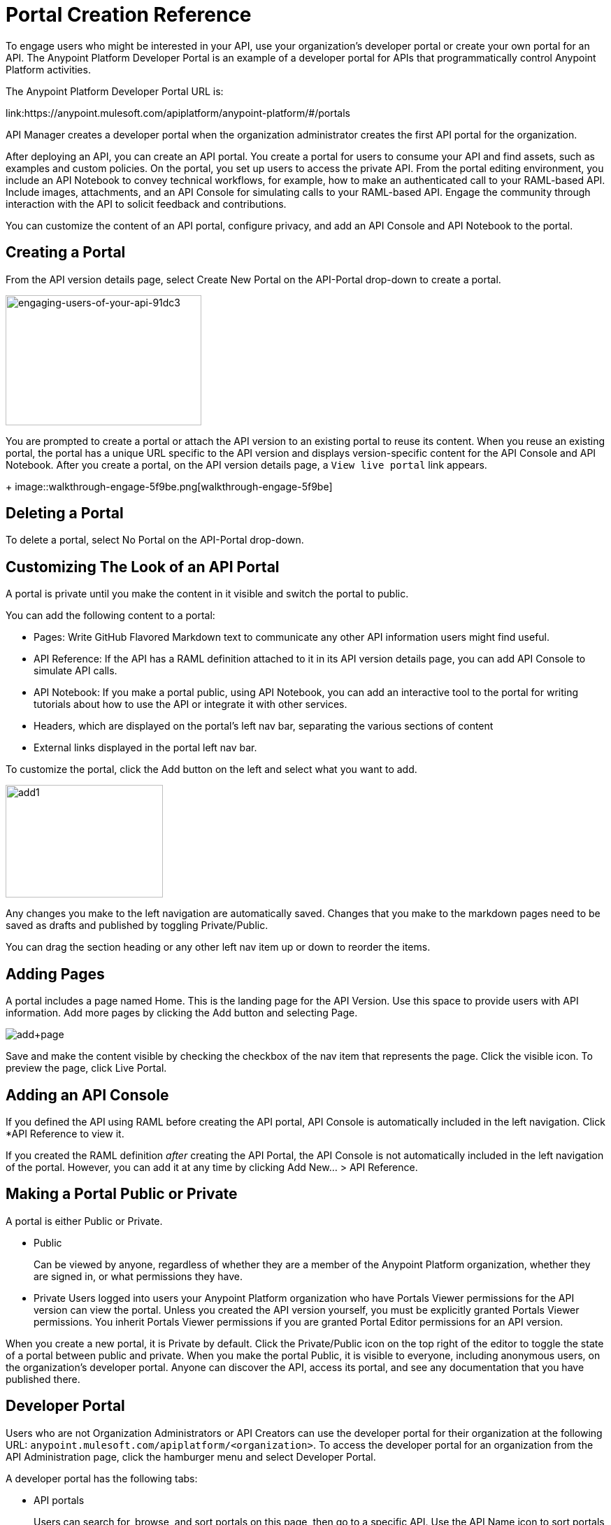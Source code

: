= Portal Creation Reference
:keywords: portal, notebook, terms, conditions

To engage users who might be interested in your API, use your organization's developer portal or create your own portal for an API. The Anypoint Platform Developer Portal is an example of a developer portal for APIs that programmatically control Anypoint Platform activities. 

The Anypoint Platform Developer Portal URL is:

link:https://anypoint.mulesoft.com/apiplatform/anypoint-platform/#/portals

API Manager creates a developer portal when the organization administrator creates the first API portal for the organization.

After deploying an API, you can create an API portal. You create a portal for users to consume your API and find assets, such as examples and custom policies. On the portal, you set up users to access the private API. From the portal editing environment, you include an API Notebook to convey technical workflows, for example, how to make an authenticated call to your RAML-based API. Include images, attachments, and an API Console for simulating calls to your RAML-based API. Engage the community through interaction with the API to solicit feedback and contributions.

You can customize the content of an API portal, configure privacy, and add an API Console and API Notebook to the portal.

== Creating a Portal

From the API version details page, select Create New Portal on the API-Portal drop-down to create a portal.

image::engaging-users-of-your-api-91dc3.png[engaging-users-of-your-api-91dc3,height=186,width=280]

You are prompted to create a portal or attach the API version to an existing portal to reuse its content. When you reuse an existing portal, the portal has a unique URL specific to the API version and displays version-specific content for the API Console and API Notebook. After you create a portal, on the API version details page, a `View live portal` link appears.
+
image::walkthrough-engage-5f9be.png[walkthrough-engage-5f9be]


== Deleting a Portal

To delete a portal, select No Portal on the API-Portal drop-down.

== Customizing The Look of an API Portal

A portal is private until you make the content in it visible and switch the portal to public.

You can add the following content to a portal:

* Pages: Write GitHub Flavored Markdown text to communicate any other API information users might find useful.
* API Reference: If the API has a RAML definition attached to it in its API version details page, you can add API Console to simulate API calls.
* API Notebook: If you make a portal public, using API Notebook, you can add an interactive tool to the portal for writing tutorials about how to use the API or integrate it with other services.
* Headers, which are displayed on the portal's left nav bar, separating the various sections of content
* External links displayed in the portal left nav bar.

To customize the portal, click the Add button on the left and select what you want to add.

image:add1.png[add1,height=161,width=225]

Any changes you make to the left navigation are automatically saved. Changes that you make to the markdown pages need to be saved as drafts and published by toggling Private/Public.

You can drag the section heading or any other left nav item up or down to reorder the items.

== Adding Pages

A portal includes a page named Home. This is the landing page for the API Version. Use this space to provide users with API information. Add more pages by clicking the Add button and selecting Page.

image:add+page.png[add+page]

Save and make the content visible by checking the checkbox of the nav item that represents the page. Click the visible icon. To preview the page, click Live Portal.

== Adding an API Console

If you defined the API using RAML before creating the API portal, API Console is automatically included in the left navigation. Click *API Reference to view it.

If you created the RAML definition _after_ creating the API Portal, the API Console is not automatically included in the left navigation of the portal. However, you can add it at any time by clicking Add New... > API Reference.

== Making a Portal Public or Private

A portal is either Public or Private.

* Public
+
Can be viewed by anyone, regardless of whether they are a member of the Anypoint Platform organization, whether they are signed in, or what permissions they have.
* Private
Users logged into users your Anypoint Platform organization who have Portals Viewer permissions for the API version can view the portal. Unless you created the API version yourself, you must be explicitly granted Portals Viewer permissions. You inherit Portals Viewer permissions if you are granted Portal Editor permissions for an API version.

When you create a new portal, it is Private by default. Click the Private/Public icon on the top right of the editor to toggle the state of a portal between public and private. When you make the portal Public, it is visible to everyone, including anonymous users, on the organization's developer portal. Anyone can discover the API, access its portal, and see any documentation that you have published there.

== Developer Portal

Users who are not Organization Administrators or API Creators can use the developer portal for their organization at the following URL: `anypoint.mulesoft.com/apiplatform/<organization>`. To access the developer portal for an organization from the API Administration page, click the hamburger menu and select Developer Portal.

A developer portal has the following tabs:

* API portals
+
Users can search for, browse, and sort portals on this page, then go to a specific API. Use the API Name icon to sort portals in ascending or descending alphabetical order.
+
image::engaging-users-of-your-api-cf71a.png[engaging-users-of-your-api-cf71a]
+
Anonymous users can view any API portals that you make public.
+
* My applications
+
Users can search for and sort the list of their applications approved to access the API. To manage an application, click an application name in the list. The My Applications page appears for the named application.
+
image::engaging-users-of-your-api-b2f1c.png[engaging-users-of-your-api-b2f1c]
+
Subject to role and permissions, you can use controls on the developer portal for performing the following tasks:

* Removing application access privileges
* Deleting the access privileges of the application
* Resetting the client ID and client secret
* Updating application properties, such as the name and URL
* Requesting a different SLA tier level of access for your application
* Viewing information about the application

== Skinning the Portal

Adjust the look and feel of an portal by clicking *Themes*. Add your own logo and choose the colors for the different elements in the top nav bar, either from a palette or by typing Hex color codes. The changes you make are reflected only in the portal.

=== Setting up a Universal Skin for API Portals

If you have multiple portals, you can set up a universal theme to apply to every portal in your organization and its business group. Go to the API Administration page, click the hamburger icon on the top-right of the screen and select Developer Portal Theme Settings.

image:universal+themes.png[universal+themes]

If you apply settings at the Master Organization level, the theme is used in the portals of all your business groups. If you apply settings at the API Administration level for an individual business group, the theme overrides the theme defined at a higher level and affects only the portals of that business group.

== Adding Images and Attachments

You can upload attachments and images for display within a portal.
For example, to include an image in an API portal, click the image icon.

image:empty_portal-image.png[empty_portal-image]

Images and attachments that you upload to an API portal are removed if you delete the API portal where you uploaded them.

An API portal supports the following types of images:

* PNG
* JPEG
* SVG
* GIF
* WEBP
* BMP

You can add images or attachments up to 5MB in size. Host images larger than 5MB on an external site and link to those images from API portal. Linking to attachments is not supported.

To link to an image, use an absolute URL, including protocol (HTTP or HTTPS) and full path, such as `+http://example.com/my_image.png+`.

image:linking_image.png[linking_image]

An API portal displays the linked image but does not store it. If the actual image is deleted from the external host, the API Portal indicates that the image is broken.

== Removing Images or Attachments

To remove an image or attachment, hover over it. Click the Trash icon, then click *Delete* to confirm the operation.

== Previewing a Portal

Click *Live Portal* to preview the portal.

== Deleting Elements

To delete any element, such as a markup page, API Notebook, or API Reference, select the checkbox for the element on the left menu, then click the trashcan icon. Confirm that you want to delete the element.

== Adding Terms and Conditions

You can define two levels of terms and conditions regarding the use of an API portal by visitors.

* Portal Terms and Conditions
+
Must be accepted before any access to the developer portal.
* API Access Terms and Conditions
+
Must be accepted before attempting to register an application through the API portal.

After saving a set of terms of conditions, these are applied to all the APIs in your organization.

The current text of the terms and conditions are recorded on the user's profile. This ensures that, in case these terms and conditions change, the user's contract remains as agreed.

The sections below describe the types of terms and conditions.

=== Portal Terms and Conditions

You write portal terms and conditions and globally set the terms and conditions for access to the API developer portals for your entire organization.

To write portal terms and conditions:

. From the *API administration* page, on the hamburger menu, click *Portal terms & conditions*.
+
image::engaging-users-of-your-api-6b919.png[engaging-users-of-your-api-6b919]
+
. Use markdown to write the terms and conditions.

When set, an acceptance screen appears when a user initially accesses the organization's developer portal. Acceptance is requested if and when the terms and conditions change.

=== Request API Access Terms and Conditions

The terms and conditions for requesting API access are presented to users upon registration of an application for an API through the API’s developer portal.

image:terms+an+co+3.jpeg[terms+an+co+3]

These terms and conditions can be configured in two ways:

* Set at a global level through the API admin page and applied to all APIs within the organization.

image:request_tc.png[Request API Access TC]

API owners can also set an API version-specific terms and conditions for requesting API access on the API version details page. These terms and conditions override the global Request API Access terms and conditions.

image:request_tc2.png[Request API Access TC]

=== Organizations with Multiple Business Groups

Applying settings at the Master Organization level sets the terms and conditions  for APIs used by all your business groups. You cannot apply terms and conditions within the API Administration page of an individual business group.

== See Also

* link:/api-manager/managing-api-versions#linking-multiple-api-versions-to-a-shared-api-portal[Reuse an existing portal]
* link:/access-management/roles[Portal Editor permissions]
* link:/api-manager/designing-your-api#api-console[API Console]
